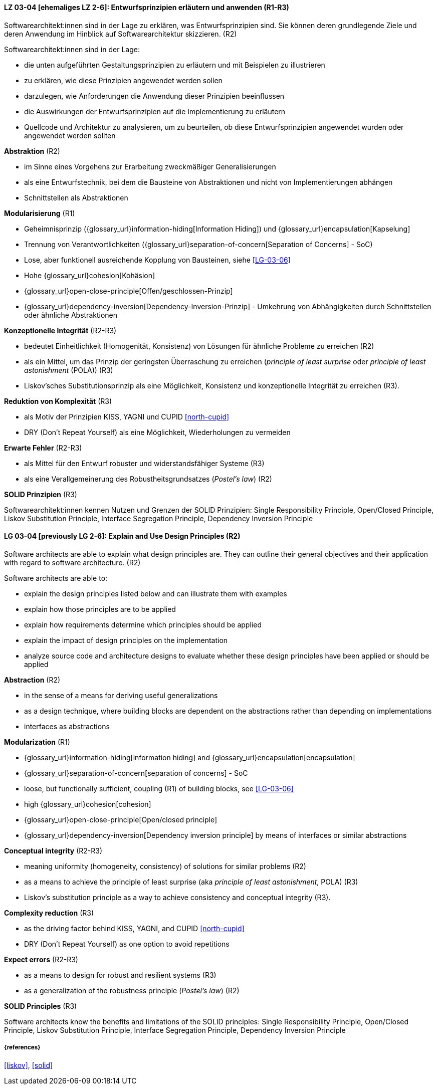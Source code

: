 // tag::DE[]

[[LG-03-04]]
==== LZ 03-04 [ehemaliges LZ 2-6]: Entwurfsprinzipien erläutern und anwenden (R1-R3)

Softwarearchitekt:innen sind in der Lage zu erklären, was Entwurfsprinzipien sind.
Sie können deren grundlegende Ziele und deren Anwendung im Hinblick auf Softwarearchitektur skizzieren. (R2)

Softwarearchitekt:innen sind in der Lage:

* die unten aufgeführten Gestaltungsprinzipien zu erläutern und mit Beispielen zu illustrieren
* zu erklären, wie diese Prinzipien angewendet werden sollen
* darzulegen, wie Anforderungen die Anwendung dieser Prinzipien beeinflussen
* die Auswirkungen der Entwurfsprinzipien auf die Implementierung zu erläutern
* Quellcode und Architektur zu analysieren, um zu beurteilen, ob diese Entwurfsprinzipien angewendet wurden oder angewendet werden sollten


**Abstraktion** (R2)

* im Sinne eines Vorgehens zur Erarbeitung zweckmäßiger Generalisierungen
* als eine Entwurfstechnik, bei dem die Bausteine von Abstraktionen und nicht von Implementierungen abhängen
* Schnittstellen als Abstraktionen


**Modularisierung** (R1)

* Geheimnisprinzip ({glossary_url}information-hiding[Information Hiding]) und {glossary_url}encapsulation[Kapselung]
* Trennung von Verantwortlichkeiten ({glossary_url}separation-of-concern[Separation of Concerns] - SoC)
* Lose, aber funktionell ausreichende Kopplung von Bausteinen, siehe <<LG-03-06>>
* Hohe {glossary_url}cohesion[Kohäsion]
* {glossary_url}open-close-principle[Offen/geschlossen-Prinzip]
* {glossary_url}dependency-inversion[Dependency-Inversion-Prinzip] - Umkehrung von Abhängigkeiten durch Schnittstellen oder ähnliche Abstraktionen

**Konzeptionelle Integrität** (R2-R3)

* bedeutet Einheitlichkeit (Homogenität, Konsistenz) von Lösungen für ähnliche Probleme zu erreichen (R2)
* als ein Mittel, um das Prinzip der geringsten Überraschung zu erreichen (_principle of least surprise_ oder _principle of least astonishment_ (POLA)) (R3)
* Liskov'sches Substitutionsprinzip als eine Möglichkeit, Konsistenz und konzeptionelle Integrität zu erreichen (R3).

**Reduktion von Komplexität** (R3)

* als Motiv der Prinzipien KISS, YAGNI und CUPID <<north-cupid>>
* DRY (Don't Repeat Yourself) als eine Möglichkeit, Wiederholungen zu vermeiden 

**Erwarte Fehler** (R2-R3)

* als Mittel für den Entwurf robuster und widerstandsfähiger Systeme (R3)
* als eine Verallgemeinerung des Robustheitsgrundsatzes (_Postel's law_) (R2)

**SOLID Prinzipien** (R3)

Softwarearchitekt:innen kennen Nutzen und Grenzen der SOLID Prinzipien: 
Single Responsibility Principle, Open/Closed Principle, Liskov Substitution Principle, Interface Segregation Principle, Dependency Inversion Principle 

// end::DE[]

// tag::EN[]

[[LG-03-04]]
==== LG 03-04 [previously LG 2-6]: Explain and Use Design Principles (R2)

Software architects are able to explain what design principles are.
They can outline their general objectives and their application with regard to software architecture. (R2)

Software architects are able to:

* explain the design principles listed below and can illustrate them with examples
* explain how those principles are to be applied
* explain how requirements determine which principles should be applied
* explain the impact of design principles on the implementation
* analyze source code and architecture designs to evaluate whether these design principles have been applied or should be applied

**Abstraction** (R2)

* in the sense of a means for deriving useful generalizations
* as a design technique, where building blocks are dependent on the abstractions rather than depending on implementations
* interfaces as abstractions

**Modularization** (R1)

* {glossary_url}information-hiding[information hiding] and {glossary_url}encapsulation[encapsulation]
* {glossary_url}separation-of-concern[separation of concerns] - SoC
* loose, but functionally sufficient, coupling (R1) of building blocks, see <<LG-03-06>>
* high {glossary_url}cohesion[cohesion]
* {glossary_url}open-close-principle[Open/closed principle]
* {glossary_url}dependency-inversion[Dependency inversion principle] by means of interfaces or similar abstractions

**Conceptual integrity** (R2-R3)

* meaning uniformity (homogeneity, consistency) of solutions for similar problems (R2)
* as a means to achieve the principle of least surprise (aka  _principle of least astonishment_, POLA) (R3)
* Liskov's substitution principle as a way to achieve consistency and conceptual integrity (R3).

**Complexity reduction** (R3)

* as the driving factor behind KISS, YAGNI, and CUPID <<north-cupid>>
* DRY (Don't Repeat Yourself) as one option to avoid repetitions

**Expect errors** (R2-R3)

* as a means to design for robust and resilient systems (R3)
* as a generalization of the robustness principle (_Postel's law_) (R2)

**SOLID Principles** (R3)

Software architects know the benefits and limitations of the SOLID principles:
Single Responsibility Principle, Open/Closed Principle, Liskov Substitution Principle, Interface Segregation Principle, Dependency Inversion Principle 


// end::EN[]

===== {references}
<<liskov>>, <<solid>>